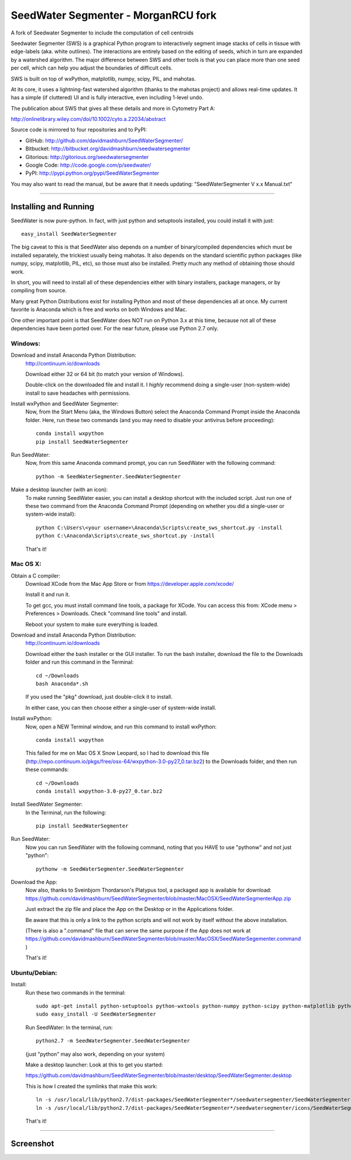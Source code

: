 SeedWater Segmenter - MorganRCU fork
===================

A fork of Seedwater Segmenter to include the computation of cell centroids


Seedwater Segmenter (SWS) is a graphical Python program to interactively segment
image stacks of cells in tissue with edge-labels (aka. white outlines).
The interactions are entirely based on the editing of seeds,
which in turn are expanded by a watershed algorithm.
The major difference between SWS and other tools is that you can place more than one seed per cell,
which can help you adjust the boundaries of difficult cells.

SWS is built on top of wxPython, matplotlib, numpy, scipy, PIL, and mahotas.

At its core, it uses a lightning-fast watershed algorithm (thanks to the mahotas project) and allows real-time updates.
It has a simple (if cluttered) UI and is fully interactive, even including 1-level undo.

The publication about SWS that gives all these details and more in Cytometry Part A:

http://onlinelibrary.wiley.com/doi/10.1002/cyto.a.22034/abstract

Source code is mirrored to four repositories and to PyPI:

- GitHub:      http://github.com/davidmashburn/SeedWaterSegmenter/

- Bitbucket:   http://bitbucket.org/davidmashburn/seedwatersegmenter

- Gitorious:   http://gitorious.org/seedwatersegmenter

- Google Code: http://code.google.com/p/seedwater/

- PyPI:        http://pypi.python.org/pypi/SeedWaterSegmenter


You may also want to read the manual, but be aware that it needs updating: "SeedWaterSegmenter V x.x Manual.txt"

----

Installing and Running
----------------------
SeedWater is now pure-python. In fact, with just python and setuptools installed, you could install it with just::
    
    easy_install SeedWaterSegmenter

The big caveat to this is that SeedWater also depends on a number of binary/compiled dependencies which must be installed separately, the trickiest usually being mahotas.
It also depends on the standard scientific python packages (like numpy, scipy, matplotlib, PIL, etc), so those must also be installed.
Pretty much any method of obtaining those should work.

In short, you will need to install all of these dependencies either with binary installers, package managers, or by compiling from source.

Many great Python Distributions exist for installing Python and most of these dependencies all at once.
My current favorite is Anaconda which is free and works on both Windows and Mac.

One other important point is that SeedWater does NOT run on Python 3.x at this time, because not all of these dependencies have been ported over.
For the near future, please use Python 2.7 only.

Windows:
^^^^^^^^
Download and install Anaconda Python Distribution:
    http://continuum.io/downloads
    
    Download either 32 or 64 bit (to match your version of Windows).
    
    Double-click on the downloaded file and install it.
    I *highly* recommend doing a single-user (non-system-wide) install to save headaches with permissions.

Install wxPython and SeedWater Segmenter:
    Now, from the Start Menu (aka, the Windows Button) select the Anaconda Command Prompt inside the Anaconda folder.
    Here, run these two commands (and you may need to disable your antivirus before proceeding)::
        
        conda install wxpython
        pip install SeedWaterSegmenter

Run SeedWater:
    Now, from this same Anaconda command prompt, you can run SeedWater with the following command::
        
        python -m SeedWaterSegmenter.SeedWaterSegmenter

Make a desktop launcher (with an icon):
    To make running SeedWater easier, you can install a desktop shortcut with the included script.
    Just run one of these two command from the Anaconda Command Prompt
    (depending on whether you did a single-user or system-wide install)::
        
        python C:\Users\<your username>\Anaconda\Scripts\create_sws_shortcut.py -install
        python C:\Anaconda\Scripts\create_sws_shortcut.py -install

    That's it!

Mac OS X:
^^^^^^^^^
Obtain a C compiler:
    Download XCode from the Mac App Store or from https://developer.apple.com/xcode/
    
    Install it and run it.
    
    To get gcc, you must install command line tools, a package for XCode.
    You can access this from: XCode menu > Preferences > Downloads.
    Check "command line tools" and install.
    
    Reboot your system to make sure everything is loaded.

Download and install Anaconda Python Distribution:    
    http://continuum.io/downloads
    
    Download either the bash installer or the GUI installer.
    To run the bash installer, download the file to the Downloads folder and run this command in the Terminal::
        
        cd ~/Downloads
        bash Anaconda*.sh

    If you used the "pkg" download, just double-click it to install.
    
    In either case, you can then choose either a single-user of system-wide install.

Install wxPython:
    Now, open a NEW Terminal window, and run this command to install wxPython::
        
        conda install wxpython

    This failed for me on Mac OS X Snow Leopard, so I had to download this file
    (http://repo.continuum.io/pkgs/free/osx-64/wxpython-3.0-py27_0.tar.bz2)
    to the Downloads folder, and then run these commands::
        
        cd ~/Downloads
        conda install wxpython-3.0-py27_0.tar.bz2

Install SeedWater Segmenter:
    In the Terminal, run the following::
        
        pip install SeedWaterSegmenter

Run SeedWater:
    Now you can run SeedWater with the following command, noting that you HAVE to use "pythonw" and not just "python"::
        
        pythonw -m SeedWaterSegmenter.SeedWaterSegmenter

Download the App:
    Now also, thanks to Sveinbjorn Thordarson's Platypus tool, a packaged app is available for download:
    https://github.com/davidmashburn/SeedWaterSegmenter/blob/master/MacOSX/SeedWaterSegmenterApp.zip
    
    Just extract the zip file and place the App on the Desktop or in the Applications folder.

    Be aware that this is only a link to the python scripts and will not work by itself without the above installation.

    (There is also a ".command" file that can serve the same purpose if the App does not work at
    https://github.com/davidmashburn/SeedWaterSegmenter/blob/master/MacOSX/SeedWaterSegementer.command )

    That's it!


Ubuntu/Debian:
^^^^^^^^^^^^^^
Install:
    Run these two commands in the terminal::
        
        sudo apt-get install python-setuptools python-wxtools python-numpy python-scipy python-matplotlib python-imaging python-xlrd python-xlwt
        sudo easy_install -U SeedWaterSegmenter
    
    Run SeedWater:
    In the terminal, run::
        
        python2.7 -m SeedWaterSegmenter.SeedWaterSegmenter
    
    (just "python" may also work, depending on your system)
    
    Make a desktop launcher:
    Look at this to get you started:
    
    https://github.com/davidmashburn/SeedWaterSegmenter/blob/master/desktop/SeedWaterSegmenter.desktop

    This is how I created the symlinks that make this work::
        
        ln -s /usr/local/lib/python2.7/dist-packages/SeedWaterSegmenter*/seedwatersegmenter/SeedWaterSegmenter.py /usr/local/bin/seedwatersegmenter
        ln -s /usr/local/lib/python2.7/dist-packages/SeedWaterSegmenter*/seedwatersegmenter/icons/SeedWaterSegmenter.svg /usr/local/share/pixmaps/SeedWaterSegmenter.svg
    
    That's it!

----

Screenshot
-----------

.. image:: http://seedwater.googlecode.com/svn/SeedwaterScreenshot.png

.. image:: https://github.com/davidmashburn/SeedWaterSegmenter/blob/master/doc/SWS_Screenshot.png

